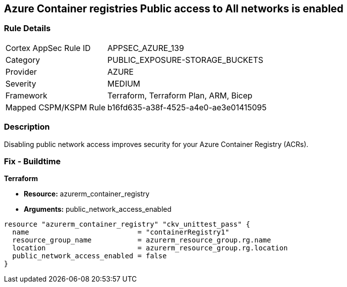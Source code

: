 == Azure Container registries Public access to All networks is enabled
// Azure Container Registry public access to All networks enabled


=== Rule Details

[cols="1,3"]
|===
|Cortex AppSec Rule ID |APPSEC_AZURE_139
|Category |PUBLIC_EXPOSURE-STORAGE_BUCKETS
|Provider |AZURE
|Severity |MEDIUM
|Framework |Terraform, Terraform Plan, ARM, Bicep
|Mapped CSPM/KSPM Rule |b16fd635-a38f-4525-a4e0-ae3e01415095
|===


=== Description 


Disabling public network access improves security for your Azure Container Registry (ACRs).

=== Fix - Buildtime


*Terraform* 


* *Resource:* azurerm_container_registry
* *Arguments:* public_network_access_enabled


[source,go]
----
resource "azurerm_container_registry" "ckv_unittest_pass" {
  name                          = "containerRegistry1"
  resource_group_name           = azurerm_resource_group.rg.name
  location                      = azurerm_resource_group.rg.location
  public_network_access_enabled = false
}
----

